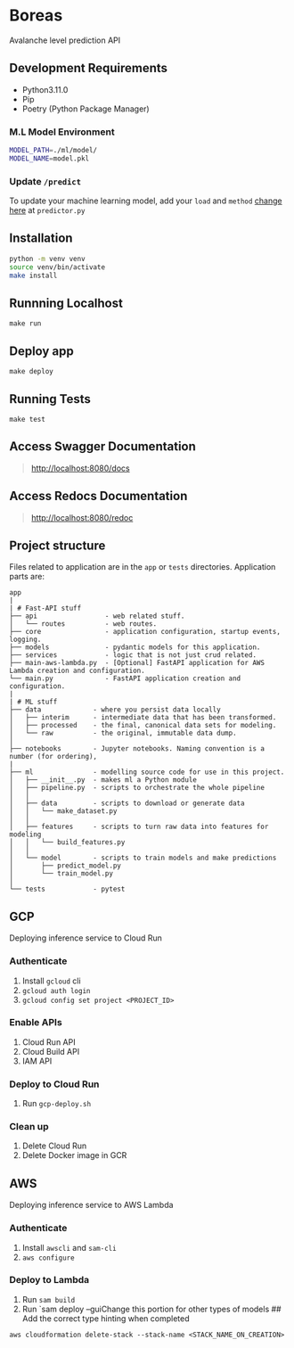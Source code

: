 * Boreas
:PROPERTIES:
:CUSTOM_ID: boreas
:END:
Avalanche level prediction API

** Development Requirements
:PROPERTIES:
:CUSTOM_ID: development-requirements
:END:
- Python3.11.0
- Pip
- Poetry (Python Package Manager)

*** M.L Model Environment
:PROPERTIES:
:CUSTOM_ID: m.l-model-environment
:END:
#+begin_src sh
MODEL_PATH=./ml/model/
MODEL_NAME=model.pkl
#+end_src

*** Update =/predict=
:PROPERTIES:
:CUSTOM_ID: update-predict
:END:
To update your machine learning model, add your =load= and =method=
[[file:app/api/routes/predictor.py#L19][change here]] at =predictor.py=

** Installation
:PROPERTIES:
:CUSTOM_ID: installation
:END:
#+begin_src sh
python -m venv venv
source venv/bin/activate
make install
#+end_src

** Runnning Localhost
:PROPERTIES:
:CUSTOM_ID: runnning-localhost
:END:
=make run=

** Deploy app
:PROPERTIES:
:CUSTOM_ID: deploy-app
:END:
=make deploy=

** Running Tests
:PROPERTIES:
:CUSTOM_ID: running-tests
:END:
=make test=

** Access Swagger Documentation
:PROPERTIES:
:CUSTOM_ID: access-swagger-documentation
:END:

#+begin_quote
[[http://localhost:8080/docs]]

#+end_quote

** Access Redocs Documentation
:PROPERTIES:
:CUSTOM_ID: access-redocs-documentation
:END:

#+begin_quote
[[http://localhost:8080/redoc]]

#+end_quote

** Project structure
:PROPERTIES:
:CUSTOM_ID: project-structure
:END:
Files related to application are in the =app= or =tests= directories.
Application parts are:

#+begin_example
app
|
| # Fast-API stuff
├── api                 - web related stuff.
│   └── routes          - web routes.
├── core                - application configuration, startup events, logging.
├── models              - pydantic models for this application.
├── services            - logic that is not just crud related.
├── main-aws-lambda.py  - [Optional] FastAPI application for AWS Lambda creation and configuration.
└── main.py             - FastAPI application creation and configuration.
|
| # ML stuff
├── data             - where you persist data locally
│   ├── interim      - intermediate data that has been transformed.
│   ├── processed    - the final, canonical data sets for modeling.
│   └── raw          - the original, immutable data dump.
│
├── notebooks        - Jupyter notebooks. Naming convention is a number (for ordering),
|
├── ml               - modelling source code for use in this project.
│   ├── __init__.py  - makes ml a Python module
│   ├── pipeline.py  - scripts to orchestrate the whole pipeline
│   │
│   ├── data         - scripts to download or generate data
│   │   └── make_dataset.py
│   │
│   ├── features     - scripts to turn raw data into features for modeling
│   │   └── build_features.py
│   │
│   └── model        - scripts to train models and make predictions
│       ├── predict_model.py
│       └── train_model.py
│
└── tests            - pytest
#+end_example

** GCP
:PROPERTIES:
:CUSTOM_ID: gcp
:END:
Deploying inference service to Cloud Run

*** Authenticate
:PROPERTIES:
:CUSTOM_ID: authenticate
:END:
1. Install =gcloud= cli
2. =gcloud auth login=
3. =gcloud config set project <PROJECT_ID>=

*** Enable APIs
:PROPERTIES:
:CUSTOM_ID: enable-apis
:END:
1. Cloud Run API
2. Cloud Build API
3. IAM API

*** Deploy to Cloud Run
:PROPERTIES:
:CUSTOM_ID: deploy-to-cloud-run
:END:
1. Run =gcp-deploy.sh=

*** Clean up
:PROPERTIES:
:CUSTOM_ID: clean-up
:END:
1. Delete Cloud Run
2. Delete Docker image in GCR

** AWS
:PROPERTIES:
:CUSTOM_ID: aws
:END:
Deploying inference service to AWS Lambda

*** Authenticate
:PROPERTIES:
:CUSTOM_ID: authenticate-1
:END:
1. Install =awscli= and =sam-cli=
2. =aws configure=

*** Deploy to Lambda
:PROPERTIES:
:CUSTOM_ID: deploy-to-lambda
:END:
1. Run =sam build=
2. Run `sam deploy --guiChange this portion for other types of models ##
   Add the correct type hinting when completed

=aws cloudformation delete-stack --stack-name <STACK_NAME_ON_CREATION>=

